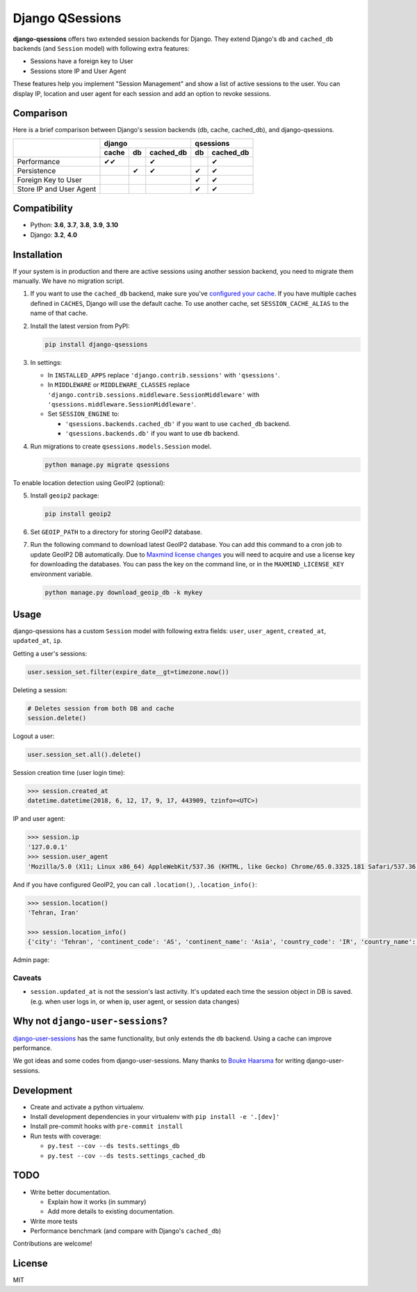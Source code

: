 ================
Django QSessions
================

.. image:: https://img.shields.io/pypi/v/django-qsessions.svg
   :target: https://pypi.python.org/pypi/django-qsessions/

.. image:: https://github.com/QueraTeam/django-qsessions/workflows/Tests/badge.svg
   :target: https://github.com/QueraTeam/django-qsessions/actions

.. image:: https://img.shields.io/github/license/QueraTeam/django-qsessions.svg
   :target: https://github.com/QueraTeam/django-qsessions/blob/master/LICENSE.txt

.. image:: https://img.shields.io/badge/code%20style-black-000000.svg
   :target: https://github.com/psf/black

**django-qsessions** offers two extended session backends for Django.
They extend Django's ``db`` and ``cached_db`` backends (and ``Session`` model)
with following extra features:

- Sessions have a foreign key to User
- Sessions store IP and User Agent

These features help you implement "Session Management" and show a list of active sessions to the user.
You can display IP, location and user agent for each session and add an option to revoke sessions.


Comparison
==========

Here is a brief comparison between Django's session backends (db, cache, cached_db), and django-qsessions.

+-------------------------+-------------------------+----------------+
|                         | django                  | qsessions      |
+                         +-------+-----+-----------+----+-----------+
|                         | cache | db  | cached_db | db | cached_db |
+=========================+=======+=====+===========+====+===========+
| Performance             | ✔✔    |     | ✔         |    | ✔         |
+-------------------------+-------+-----+-----------+----+-----------+
| Persistence             |       | ✔   | ✔         | ✔  | ✔         |
+-------------------------+-------+-----+-----------+----+-----------+
| Foreign Key to User     |       |     |           | ✔  | ✔         |
+-------------------------+-------+-----+-----------+----+-----------+
| Store IP and User Agent |       |     |           | ✔  | ✔         |
+-------------------------+-------+-----+-----------+----+-----------+


Compatibility
=============

- Python: **3.6**, **3.7**, **3.8**, **3.9**, **3.10**
- Django: **3.2**, **4.0**

Installation
============

If your system is in production and there are active sessions using another session backend,
you need to migrate them manually. We have no migration script.

(1) If you want to use the ``cached_db`` backend, make sure you've
    `configured your cache`_. If you have multiple caches defined in ``CACHES``, Django
    will use the default cache. To use another cache, set ``SESSION_CACHE_ALIAS`` to the
    name of that cache.

(2) Install the latest version from PyPI:

    .. code-block:: sh

        pip install django-qsessions

(3) In settings:

    - In ``INSTALLED_APPS`` replace ``'django.contrib.sessions'`` with ``'qsessions'``.

    - In ``MIDDLEWARE`` or ``MIDDLEWARE_CLASSES`` replace
      ``'django.contrib.sessions.middleware.SessionMiddleware'`` with
      ``'qsessions.middleware.SessionMiddleware'``.

    - Set ``SESSION_ENGINE`` to:

      - ``'qsessions.backends.cached_db'`` if you want to use ``cached_db`` backend.
      - ``'qsessions.backends.db'`` if you want to use ``db`` backend.

(4) Run migrations to create ``qsessions.models.Session`` model.

    .. code-block:: sh

        python manage.py migrate qsessions

To enable location detection using GeoIP2 (optional):

(5) Install ``geoip2`` package:

    .. code-block:: sh

        pip install geoip2

(6) Set ``GEOIP_PATH`` to a directory for storing GeoIP2 database.

(7) Run the following command to download latest GeoIP2 database. You can add this
    command to a cron job to update GeoIP2 DB automatically.
    Due to `Maxmind license changes`_ you will need to acquire and use a license key for
    downloading the databases.  You can pass the key on the command line, or in the ``MAXMIND_LICENSE_KEY``
    environment variable.

    .. code-block:: sh

        python manage.py download_geoip_db -k mykey

Usage
=====

django-qsessions has a custom ``Session`` model with following extra fields:
``user``, ``user_agent``, ``created_at``, ``updated_at``, ``ip``.

Getting a user's sessions:

.. code-block:: python

    user.session_set.filter(expire_date__gt=timezone.now())

Deleting a session:

.. code-block:: python

    # Deletes session from both DB and cache
    session.delete()

Logout a user:

.. code-block:: python

    user.session_set.all().delete()

Session creation time (user login time):

.. code-block:: python

    >>> session.created_at
    datetime.datetime(2018, 6, 12, 17, 9, 17, 443909, tzinfo=<UTC>)

IP and user agent:

.. code-block:: python

    >>> session.ip
    '127.0.0.1'
    >>> session.user_agent
    'Mozilla/5.0 (X11; Linux x86_64) AppleWebKit/537.36 (KHTML, like Gecko) Chrome/65.0.3325.181 Safari/537.36'

And if you have configured GeoIP2, you can call ``.location()``, ``.location_info()``:

.. code-block:: python

    >>> session.location()
    'Tehran, Iran'

    >>> session.location_info()
    {'city': 'Tehran', 'continent_code': 'AS', 'continent_name': 'Asia', 'country_code': 'IR', 'country_name': 'Iran', 'time_zone': 'Asia/Tehran', ...}

Admin page:

.. image:: https://user-images.githubusercontent.com/2115303/41525284-b0b258b0-72f5-11e8-87f1-8770e0094f4c.png

Caveats
-------

- ``session.updated_at`` is not the session's last activity. It's updated each time the session
  object in DB is saved. (e.g. when user logs in, or when ip, user agent, or session data changes)

Why not ``django-user-sessions``?
=================================

`django-user-sessions`_ has the same functionality,
but only extends the ``db`` backend. Using a cache can improve performance.

We got ideas and some codes from django-user-sessions.
Many thanks to `Bouke Haarsma`_ for writing django-user-sessions.

Development
===========

- Create and activate a python virtualenv.

- Install development dependencies in your virtualenv with ``pip install -e '.[dev]'``

- Install pre-commit hooks with ``pre-commit install``

- Run tests with coverage:

  - ``py.test --cov --ds tests.settings_db``
  - ``py.test --cov --ds tests.settings_cached_db``

TODO
====

- Write better documentation.

  - Explain how it works (in summary)
  - Add more details to existing documentation.

- Write more tests

- Performance benchmark (and compare with Django's ``cached_db``)

Contributions are welcome!

License
=======

MIT

.. _`configured your cache`: https://docs.djangoproject.com/en/dev/topics/cache/
.. _`django-user-sessions`: https://github.com/Bouke/django-user-sessions
.. _`Bouke Haarsma`: https://github.com/Bouke
.. _`Maxmind license changes`: https://blog.maxmind.com/2019/12/18/significant-changes-to-accessing-and-using-geolite2-databases/
